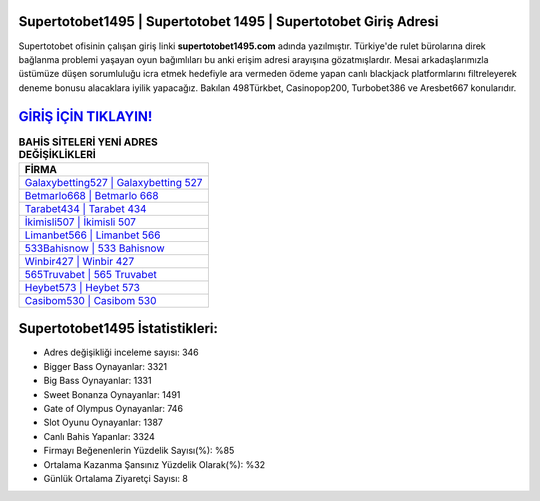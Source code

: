 ﻿Supertotobet1495 | Supertotobet 1495 | Supertotobet Giriş Adresi
===================================

.. image:: images/supertotobet-giris.jpg
   :width: 600
   
Supertotobet ofisinin çalışan giriş linki **supertotobet1495.com** adında yazılmıştır. Türkiye'de rulet bürolarına direk bağlanma problemi yaşayan oyun bağımlıları bu anki erişim adresi arayışına gözatmışlardır. Mesai arkadaşlarımızla üstümüze düşen sorumluluğu icra etmek hedefiyle ara vermeden ödeme yapan canlı blackjack platformlarını filtreleyerek deneme bonusu alacaklara iyilik yapacağız. Bakılan 498Türkbet, Casinopop200, Turbobet386 ve Aresbet667 konularıdır.

`GİRİŞ İÇİN TIKLAYIN! <https://cutt.ly/QwVVg2Vk>`_
==============

.. list-table:: **BAHİS SİTELERİ YENİ ADRES DEĞİŞİKLİKLERİ**
   :widths: 100
   :header-rows: 1

   * - FİRMA
   * - `Galaxybetting527 | Galaxybetting 527 <galaxybetting527-galaxybetting-527-galaxybetting-giris-adresi.html>`_
   * - `Betmarlo668 | Betmarlo 668 <betmarlo668-betmarlo-668-betmarlo-giris-adresi.html>`_
   * - `Tarabet434 | Tarabet 434 <tarabet434-tarabet-434-tarabet-giris-adresi.html>`_	 
   * - `İkimisli507 | İkimisli 507 <ikimisli507-ikimisli-507-ikimisli-giris-adresi.html>`_	 
   * - `Limanbet566 | Limanbet 566 <limanbet566-limanbet-566-limanbet-giris-adresi.html>`_ 
   * - `533Bahisnow | 533 Bahisnow <533bahisnow-533-bahisnow-bahisnow-giris-adresi.html>`_
   * - `Winbir427 | Winbir 427 <winbir427-winbir-427-winbir-giris-adresi.html>`_	 
   * - `565Truvabet | 565 Truvabet <565truvabet-565-truvabet-truvabet-giris-adresi.html>`_
   * - `Heybet573 | Heybet 573 <heybet573-heybet-573-heybet-giris-adresi.html>`_
   * - `Casibom530 | Casibom 530 <casibom530-casibom-530-casibom-giris-adresi.html>`_
	 
Supertotobet1495 İstatistikleri:
===================================	 
* Adres değişikliği inceleme sayısı: 346
* Bigger Bass Oynayanlar: 3321
* Big Bass Oynayanlar: 1331
* Sweet Bonanza Oynayanlar: 1491
* Gate of Olympus Oynayanlar: 746
* Slot Oyunu Oynayanlar: 1387
* Canlı Bahis Yapanlar: 3324
* Firmayı Beğenenlerin Yüzdelik Sayısı(%): %85
* Ortalama Kazanma Şansınız Yüzdelik Olarak(%): %32
* Günlük Ortalama Ziyaretçi Sayısı: 8
